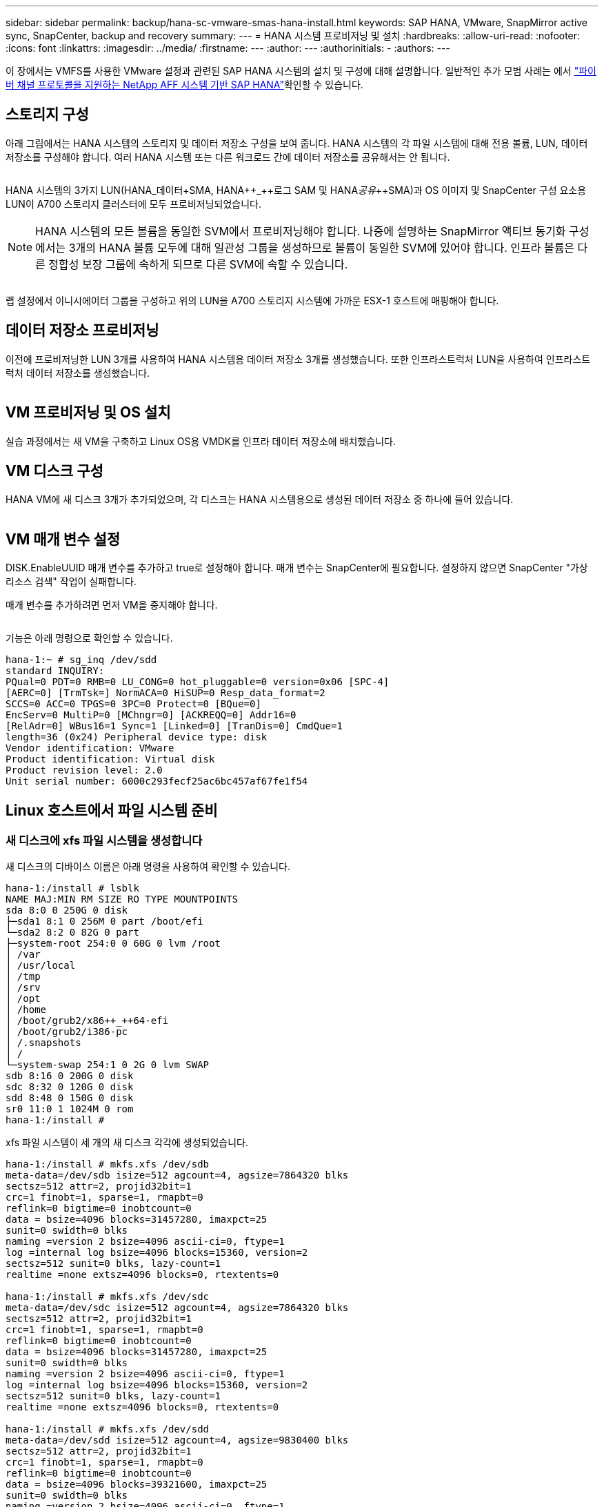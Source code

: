 ---
sidebar: sidebar 
permalink: backup/hana-sc-vmware-smas-hana-install.html 
keywords: SAP HANA, VMware, SnapMirror active sync, SnapCenter, backup and recovery 
summary:  
---
= HANA 시스템 프로비저닝 및 설치
:hardbreaks:
:allow-uri-read: 
:nofooter: 
:icons: font
:linkattrs: 
:imagesdir: ../media/
:firstname: ---
:author: ---
:authorinitials: -
:authors: ---


[role="lead"]
이 장에서는 VMFS를 사용한 VMware 설정과 관련된 SAP HANA 시스템의 설치 및 구성에 대해 설명합니다. 일반적인 추가 모범 사례는 에서 https://docs.netapp.com/us-en/netapp-solutions-sap/bp/saphana_aff_fc_introduction.html#sap-hana-tailored-data-center-integration["파이버 채널 프로토콜을 지원하는 NetApp AFF 시스템 기반 SAP HANA"]확인할 수 있습니다.



== 스토리지 구성

아래 그림에서는 HANA 시스템의 스토리지 및 데이터 저장소 구성을 보여 줍니다. HANA 시스템의 각 파일 시스템에 대해 전용 볼륨, LUN, 데이터 저장소를 구성해야 합니다. 여러 HANA 시스템 또는 다른 워크로드 간에 데이터 저장소를 공유해서는 안 됩니다.

image:sc-saphana-vmware-smas-image5.png[""]

HANA 시스템의 3가지 LUN(HANA++_++데이터++++SMA, HANA++_++로그+++++ SAM 및 HANA++_++공유++_++SMA)과 OS 이미지 및 SnapCenter 구성 요소용 LUN이 A700 스토리지 클러스터에 모두 프로비저닝되었습니다.


NOTE: HANA 시스템의 모든 볼륨을 동일한 SVM에서 프로비저닝해야 합니다. 나중에 설명하는 SnapMirror 액티브 동기화 구성에서는 3개의 HANA 볼륨 모두에 대해 일관성 그룹을 생성하므로 볼륨이 동일한 SVM에 있어야 합니다. 인프라 볼륨은 다른 정합성 보장 그룹에 속하게 되므로 다른 SVM에 속할 수 있습니다.

image:sc-saphana-vmware-smas-image6.png[""]

랩 설정에서 이니시에이터 그룹을 구성하고 위의 LUN을 A700 스토리지 시스템에 가까운 ESX-1 호스트에 매핑해야 합니다.



== 데이터 저장소 프로비저닝

이전에 프로비저닝한 LUN 3개를 사용하여 HANA 시스템용 데이터 저장소 3개를 생성했습니다. 또한 인프라스트럭처 LUN을 사용하여 인프라스트럭처 데이터 저장소를 생성했습니다.

image:sc-saphana-vmware-smas-image7.png[""]



== VM 프로비저닝 및 OS 설치

실습 과정에서는 새 VM을 구축하고 Linux OS용 VMDK를 인프라 데이터 저장소에 배치했습니다.



== VM 디스크 구성

HANA VM에 새 디스크 3개가 추가되었으며, 각 디스크는 HANA 시스템용으로 생성된 데이터 저장소 중 하나에 들어 있습니다.

image:sc-saphana-vmware-smas-image8.png[""]



== VM 매개 변수 설정

DISK.EnableUUID 매개 변수를 추가하고 true로 설정해야 합니다. 매개 변수는 SnapCenter에 필요합니다. 설정하지 않으면 SnapCenter "가상 리소스 검색" 작업이 실패합니다.

매개 변수를 추가하려면 먼저 VM을 중지해야 합니다.

image:sc-saphana-vmware-smas-image9.png[""]

기능은 아래 명령으로 확인할 수 있습니다.

....
hana-1:~ # sg_inq /dev/sdd
standard INQUIRY:
PQual=0 PDT=0 RMB=0 LU_CONG=0 hot_pluggable=0 version=0x06 [SPC-4]
[AERC=0] [TrmTsk=] NormACA=0 HiSUP=0 Resp_data_format=2
SCCS=0 ACC=0 TPGS=0 3PC=0 Protect=0 [BQue=0]
EncServ=0 MultiP=0 [MChngr=0] [ACKREQQ=0] Addr16=0
[RelAdr=0] WBus16=1 Sync=1 [Linked=0] [TranDis=0] CmdQue=1
length=36 (0x24) Peripheral device type: disk
Vendor identification: VMware
Product identification: Virtual disk
Product revision level: 2.0
Unit serial number: 6000c293fecf25ac6bc457af67fe1f54
....


== Linux 호스트에서 파일 시스템 준비



=== 새 디스크에 xfs 파일 시스템을 생성합니다

새 디스크의 디바이스 이름은 아래 명령을 사용하여 확인할 수 있습니다.

....
hana-1:/install # lsblk
NAME MAJ:MIN RM SIZE RO TYPE MOUNTPOINTS
sda 8:0 0 250G 0 disk
├─sda1 8:1 0 256M 0 part /boot/efi
└─sda2 8:2 0 82G 0 part
├─system-root 254:0 0 60G 0 lvm /root
│ /var
│ /usr/local
│ /tmp
│ /srv
│ /opt
│ /home
│ /boot/grub2/x86++_++64-efi
│ /boot/grub2/i386-pc
│ /.snapshots
│ /
└─system-swap 254:1 0 2G 0 lvm SWAP
sdb 8:16 0 200G 0 disk
sdc 8:32 0 120G 0 disk
sdd 8:48 0 150G 0 disk
sr0 11:0 1 1024M 0 rom
hana-1:/install #
....
xfs 파일 시스템이 세 개의 새 디스크 각각에 생성되었습니다.

....
hana-1:/install # mkfs.xfs /dev/sdb
meta-data=/dev/sdb isize=512 agcount=4, agsize=7864320 blks
sectsz=512 attr=2, projid32bit=1
crc=1 finobt=1, sparse=1, rmapbt=0
reflink=0 bigtime=0 inobtcount=0
data = bsize=4096 blocks=31457280, imaxpct=25
sunit=0 swidth=0 blks
naming =version 2 bsize=4096 ascii-ci=0, ftype=1
log =internal log bsize=4096 blocks=15360, version=2
sectsz=512 sunit=0 blks, lazy-count=1
realtime =none extsz=4096 blocks=0, rtextents=0

hana-1:/install # mkfs.xfs /dev/sdc
meta-data=/dev/sdc isize=512 agcount=4, agsize=7864320 blks
sectsz=512 attr=2, projid32bit=1
crc=1 finobt=1, sparse=1, rmapbt=0
reflink=0 bigtime=0 inobtcount=0
data = bsize=4096 blocks=31457280, imaxpct=25
sunit=0 swidth=0 blks
naming =version 2 bsize=4096 ascii-ci=0, ftype=1
log =internal log bsize=4096 blocks=15360, version=2
sectsz=512 sunit=0 blks, lazy-count=1
realtime =none extsz=4096 blocks=0, rtextents=0

hana-1:/install # mkfs.xfs /dev/sdd
meta-data=/dev/sdd isize=512 agcount=4, agsize=9830400 blks
sectsz=512 attr=2, projid32bit=1
crc=1 finobt=1, sparse=1, rmapbt=0
reflink=0 bigtime=0 inobtcount=0
data = bsize=4096 blocks=39321600, imaxpct=25
sunit=0 swidth=0 blks
naming =version 2 bsize=4096 ascii-ci=0, ftype=1
log =internal log bsize=4096 blocks=19200, version=2
sectsz=512 sunit=0 blks, lazy-count=1
realtime =none extsz=4096 blocks=0, rtextents=0
hana-1:/install #
....


=== 마운트 지점 생성

....
hana-1:/ # mkdir -p /hana/data/SMA/mnt00001
hana-1:/ # mkdir -p /hana/log/SMA/mnt00001
hana-1:/ # mkdir -p /hana/shared
hana-1:/ # chmod –R 777 /hana/log/SMA
hana-1:/ # chmod –R 777 /hana/data/SMA
hana-1:/ # chmod -R 777 /hana/shared
....


=== /etc/fstab 구성

....
hana-1:/install # cat /etc/fstab
/dev/system/root / btrfs defaults 0 0
/dev/system/root /var btrfs subvol=/@/var 0 0
/dev/system/root /usr/local btrfs subvol=/@/usr/local 0 0
/dev/system/root /tmp btrfs subvol=/@/tmp 0 0
/dev/system/root /srv btrfs subvol=/@/srv 0 0
/dev/system/root /root btrfs subvol=/@/root 0 0
/dev/system/root /opt btrfs subvol=/@/opt 0 0
/dev/system/root /home btrfs subvol=/@/home 0 0
/dev/system/root /boot/grub2/x86_64-efi btrfs subvol=/@/boot/grub2/x86_64-efi 0 0
/dev/system/root /boot/grub2/i386-pc btrfs subvol=/@/boot/grub2/i386-pc 0 0
/dev/system/swap swap swap defaults 0 0
/dev/system/root /.snapshots btrfs subvol=/@/.snapshots 0 0
UUID=2E8C-48E1 /boot/efi vfat utf8 0 2
/dev/sdb /hana/data/SMA/mnt00001 xfs relatime,inode64 0 0
/dev/sdc /hana/log/SMA/mnt00001 xfs relatime,inode64 0 0
/dev/sdd /hana/shared xfs defaults 0 0
hana-1:/install #

hana-1:/install # df -h
Filesystem Size Used Avail Use% Mounted on
devtmpfs 4.0M 8.0K 4.0M 1% /dev
tmpfs 49G 4.0K 49G 1% /dev/shm
tmpfs 13G 26M 13G 1% /run
tmpfs 4.0M 0 4.0M 0% /sys/fs/cgroup
/dev/mapper/system-root 60G 35G 25G 58% /
/dev/mapper/system-root 60G 35G 25G 58% /.snapshots
/dev/mapper/system-root 60G 35G 25G 58% /boot/grub2/i386-pc
/dev/mapper/system-root 60G 35G 25G 58% /boot/grub2/x86_64-efi
/dev/mapper/system-root 60G 35G 25G 58% /home
/dev/mapper/system-root 60G 35G 25G 58% /opt
/dev/mapper/system-root 60G 35G 25G 58% /srv
/dev/mapper/system-root 60G 35G 25G 58% /tmp
/dev/mapper/system-root 60G 35G 25G 58% /usr/local
/dev/mapper/system-root 60G 35G 25G 58% /var
/dev/mapper/system-root 60G 35G 25G 58% /root
/dev/sda1 253M 5.1M 247M 3% /boot/efi
tmpfs 6.3G 56K 6.3G 1% /run/user/0
/dev/sdb 200G 237M 200G 1% /hana/data/SMA/mnt00001
/dev/sdc 120G 155M 120G 1% /hana/log/SMA/mnt00001
/dev/sdd 150G 186M 150G 1% /hana/shared
hana-1:/install #
....


== HANA 설치

이제 HANA 설치를 실행할 수 있습니다.


NOTE: 설명된 구성을 사용하면 /usr/sap/sma 디렉토리가 OS VMDK에 있게 됩니다. /usr/SAP/SMA를 공유 VMDK에 저장해야 하는 경우 HANA 공유 디스크를 분할하여 /usr/SAP/SMA에 대한 다른 파일 시스템을 제공할 수 있습니다.



== SnapCenter의 Userstore 키입니다

시스템 데이터베이스 사용자에 대한 사용자 저장소를 만들어야 하며, 이 저장소는 SnapCenter에서 사용해야 합니다. 통신 포트에 맞게 HANA 인스턴스 번호를 설정해야 합니다. 설치 인스턴스 번호 "00"이 사용됩니다.

자세한 설명은 에서 확인할 수 있습니다 https://docs.netapp.com/us-en/netapp-solutions-sap/backup/saphana-br-scs-snapcenter-resource-specific-configuration-for-sap-hana-database-backups.html#sap-hana-backup-user-and-hdbuserstore-configuration["SAP HANA 데이터베이스 백업을 위한 SnapCenter 리소스 관련 구성입니다"]

....
smaadm@hana-1:/usr/sap/SMA/HDB00> hdbuserstore set SMAKEY hana-1:30013 SNAPCENTER <password>
Operation succeed.
....
아래 명령을 사용하여 연결을 확인할 수 있습니다.

....
smaadm@hana-1:/usr/sap/SMA/HDB00> hdbsql -U SMAKEY
Welcome to the SAP HANA Database interactive terminal.
Type: \h for help with commands
\q to quit
hdbsql SYSTEMDB=> exit
smaadm@hana-1:/usr/sap/SMA/HDB00
....